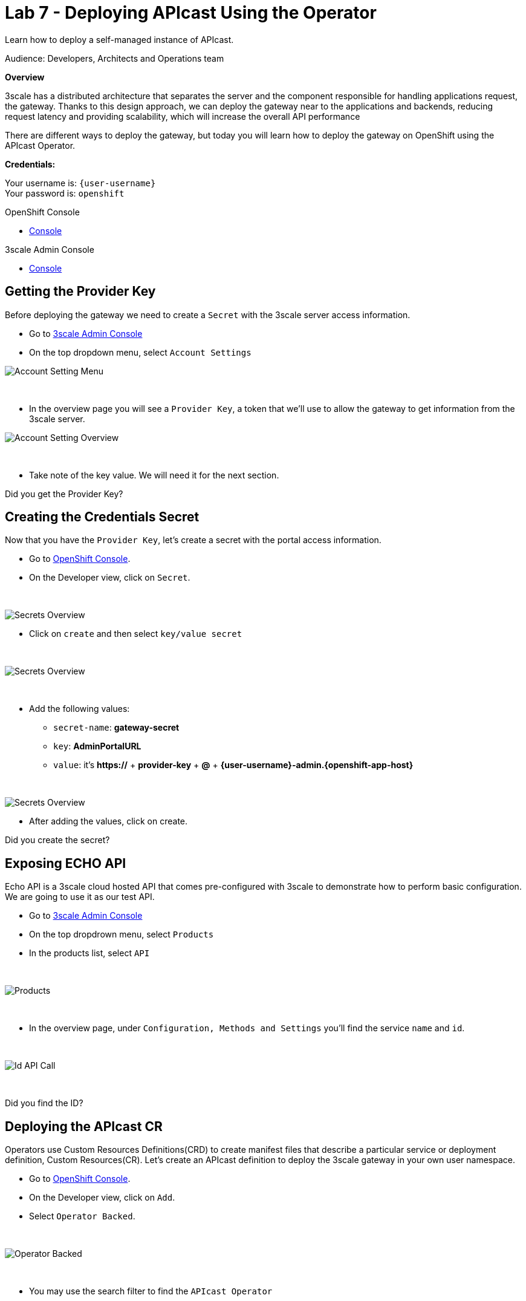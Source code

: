 :walkthrough: Deploying APIcast Using the Operator
:3scale-admin-url: https://{user-username}-admin.{openshift-app-host}/p/login
:3scale-portal-url: {user-username}-admin.{openshift-app-host}
:3scale-gateway: stg-{user-username}.{openshift-app-host}
:openshift-url: {openshift-host}
:user-password: openshift

ifdef::env-github[]
endif::[]

[id='testing-web-app']
= Lab 7 - Deploying APIcast Using the Operator

Learn how to deploy a self-managed instance of APIcast.

Audience:  Developers, Architects and Operations team

*Overview*

3scale has a distributed architecture that separates the server and the component responsible for handling applications request, the gateway.
Thanks to this design approach, we can deploy the gateway near to the applications and backends, reducing request latency  and  providing scalability, which will increase the overall API performance

There are different ways to deploy the gateway, but today you will learn how to deploy the gateway on OpenShift using the APIcast Operator.

*Credentials:*

Your username is: `{user-username}` +
Your password is: `{user-password}`

[type=walkthroughResource]
.OpenShift Console
****
* link:{openshift-url}[Console, window="_blank"]
****

[type=walkthroughResource]
.3scale Admin Console
****
* link:{3scale-admin-url}[Console, window="_blank"]
****

[time=3]
[id="provider-key"]
== Getting the Provider Key

Before deploying the gateway we need to create a `Secret` with the 3scale server access information.

* Go to link:{3scale-admin-url}[3scale Admin Console, window="_blank"]
* On the top dropdown menu, select `Account Settings`

image::images/account-settings.png[Account Setting Menu, role="integr8ly-img-responsive"]

{empty} +

* In the overview page you will see a `Provider Key`, a token that we'll use to allow the gateway to get information from the 3scale server.

image::images/provider-key.png[Account Setting Overview, role="integr8ly-img-responsive"]

{empty} +

* Take note of the key value. We will need it for the next section.

[type=verification]
Did you get the Provider Key?


[time=3]
[id="secret"]
== Creating the Credentials Secret

Now that you have the `Provider Key`, let's create a secret with the portal access information.

* Go to link:{openshift-url}[OpenShift Console, window="_blank"].
* On the Developer view, click on `Secret`.

{empty} +

image::images/secrets.png[Secrets Overview, role="integr8ly-img-responsive"]


* Click on `create` and then select `key/value secret`

{empty} +

image::images/key-value.png[Secrets Overview, role="integr8ly-img-responsive"]

{empty} +

* Add the following values:
** `secret-name`: *gateway-secret*
** `key`: *AdminPortalURL*
** `value`: it's *https://* + *provider-key* + *@* + *{3scale-portal-url}*

{empty} +

image::images/secret-values.png[Secrets Overview, role="integr8ly-img-responsive"]

* After adding the values, click on create.

[type=verification]
Did you create the secret?

[time=3]
[id="secret"]
== Exposing ECHO API

Echo API is a 3scale cloud hosted API that comes pre-configured with 3scale to demonstrate how to perform basic configuration.
We are going to use it as our test API.

* Go to link:{3scale-admin-url}[3scale Admin Console, window="_blank"]
* On the top dropdrown menu, select `Products`
* In the products list, select `API`

{empty} +

image::images/product-view.png[Products, role="integr8ly-img-responsive"]

{empty} +

* In the overview page, under `Configuration, Methods and Settings` you'll find the service `name` and `id`.

{empty} +

image::images/id-api-call.png[Id API Call, role="integr8ly-img-responsive"]

{empty} +

[type=verification]
Did you find the ID?

[time=3]
[id="cr"]
== Deploying the APIcast CR

Operators use Custom Resources Definitions(CRD) to create manifest files that describe a particular service or deployment definition,
Custom Resources(CR). Let's create an APIcast definition to deploy the 3scale gateway in your own user namespace.

* Go to link:{openshift-url}[OpenShift Console, window="_blank"].
* On the Developer view, click on `Add`.
* Select `Operator Backed`.

{empty} +

image::images/add-operator.png[Operator Backed, role="integr8ly-img-responsive"]

{empty} +

* You may use the search filter to find the `APIcast Operator`

{empty} +

image::images/add-apicast.png[Operator Backed, role="integr8ly-img-responsive"]

{empty} +

* After selecting APIcast, click on `create`
* In the CR page, select "YAML view"

{empty} +

image::images/yaml-view.png[Yaml View, role="integr8ly-img-responsive"]

{empty} +

* Paste the following definition in the YAML input field:

{empty} +

[source,yaml,subs="attributes+", id="apicast-cr"]
----
kind: APIcast
apiVersion: apps.3scale.net/v1alpha1
metadata:
  name: stg-apicast
  namespace: {user-username}
spec:
  adminPortalCredentialsRef:
    name: gateway-secret
  configurationLoadMode: lazy
  deploymentEnvironment: staging
  enabledServices:
    - '3'
  exposedHost:
    host: {3scale-gateway}
    tls:
    - {}
  logLevel: debug
  replicas: 1
----

{empty} +

* Click on `Create`
* After the deployment in done you should be able to visualize the gateway pod and it's route

{empty} +

image::images/apicast-pod.png[Gateway Pod, role="integr8ly-img-responsive"]

[type=verification]
Did you deploy the gateway successfully?

[time=5]
[id="config-test"]
== Configuring the API and Testing

Before testing our gateway deployment we need to configure our API to exposed by the self-managed gateway.

* Go to link:{3scale-admin-url}[3scale Admin Console, window="_blank"]
* On the top dropdrown menu, select `Products`
* In the products list, select `API`
* In the `Integration` category, click on `Settings`
* Under `Deployments`, select `APIcast self-managed`
* Enter {3scale-gateway} as the `Staging Public Base URL`

{empty} +

image::images/self-managed.png[Gateway Settings, role="integr8ly-img-responsive"]

{empty} +

* Scroll down to the end of the page and click on `Update Product`

Now that you have your gateway configured you must promote your configuration.

* Go to `Integration > Configuration` and click on `Promote v.1 to Staging`:

{empty} +

image::images/promote-staging.png[Promote, role="integr8ly-img-responsive"]

{empty} +

* Once you click it that will generate a test call using one application `user_key`. Copy only the address in the cURL command:

{empty} +

image::images/testing.png[Testing, role="integr8ly-img-responsive"]

{empty} +

* Instead of using cURL, paste that URL on your browser. You should get a response like this:

{empty} +

image::images/test-result.png[Result, role="integr8ly-img-responsive"]

{empty} +

[type=verification]
Did you get a response like in the example?

[time=1]
[id="summary"]
== Summary

We reached the end of our workshop. It was a pleasure to have you with us. This was just a taste of what 3scale can do. We hope that this content will get you started on our API Management tool.

See you soon! 

